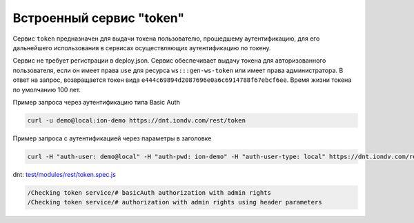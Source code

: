 
Встроенный сервис "token"
=========================

Сервис ``token`` предназначен для выдачи токена пользователю, прошедшему аутентификацию, для его дальнейшего использования в сервисах
осуществляющих аутентификацию по токену.

Сервис не требует регистрации в deploy.json. Сервис обеспечивает выдачу токена для авторизованного пользователя,
если он имеет права ``use`` для ресурса ``ws:::gen-ws-token``  или имеет права администратора. В ответ на запрос, возвращается
токен вида ``e444c69894d2087696e0a6c6914788f67ebcf6ee``. Время жизни токена по умолчанию 100 лет.

Пример запроса через аутентификацию типа Basic Auth

.. code-block:: bash

   curl -u demo@local:ion-demo https://dnt.iondv.com/rest/token

Пример запроса  с аутентификацией через параметры в заголовке

.. code-block:: bash

   curl -H "auth-user: demo@local" -H "auth-pwd: ion-demo" -H "auth-user-type: local" https://dnt.iondv.com/rest/token

dnt: `test/modules/rest/token.spec.js <https://github.com/iondv/develop-and-test/test/modules/rest/token.spec.js>`_

.. code-block:: text

    /Checking token service/# basicAuth authorization with admin rights
    /Checking token service/# authorization with admin rights using header parameters
